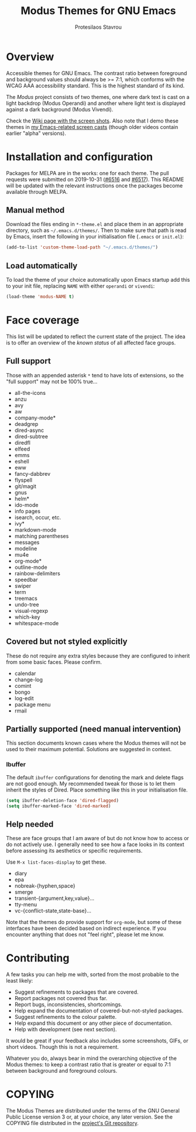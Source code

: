 #+TITLE: Modus Themes for GNU Emacs
#+AUTHOR: Protesilaos Stavrou
#+EMAIL: public@protesilaos.com

* Overview

Accessible themes for GNU Emacs.  The contrast ratio between foreground
and background values should always be >= 7:1, which conforms with the
WCAG AAA accessibility standard.  This is the highest standard of its
kind.

The /Modus/ project consists of two themes, one where dark text is cast
on a light backdrop (Modus Operandi) and another where light text is
displayed against a dark background (Modus Vivendi).

Check the [[https://gitlab.com/protesilaos/modus-themes/wikis/Screenshots][Wiki page with the screen shots]].  Also note that I demo these
themes in [[https://protesilaos.com/code-casts][my Emacs-related screen casts]] (though older videos contain
earlier "alpha" versions).

* Installation and configuration

Packages for MELPA are in the works: one for each theme.  The pull
requests were submitted on 2019-10-31 ([[https://github.com/melpa/melpa/pull/6516][#6516]] and [[https://github.com/melpa/melpa/pull/6517][#6517]]).  This README
will be updated with the relevant instructions once the packages become
available through MELPA.

** Manual method

Download the files ending in =*-theme.el= and place them in an
appropriate directory, such as =~/.emacs.d/themes/=.  Then to make sure
that path is read by Emacs, insert the following in your initialisation
file (=.emacs= or =init.el=):

#+BEGIN_SRC emacs-lisp
(add-to-list 'custom-theme-load-path "~/.emacs.d/themes/")
#+END_SRC

** Load automatically

To load the theme of your choice automatically upon Emacs startup add
this to your init file, replacing =NAME= with either =operandi= or
=vivendi=:

#+BEGIN_SRC emacs-lisp
(load-theme 'modus-NAME t)
#+END_SRC

* Face coverage

This list will be updated to reflect the current state of the project.
The idea is to offer an overview of the /known status/ of all affected
face groups.

** Full support

Those with an appended asterisk =*= tend to have lots of extensions, so
the "full support" may not be 100% true…

+ all-the-icons
+ anzu
+ avy
+ aw
+ company-mode*
+ deadgrep
+ dired-async
+ dired-subtree
+ diredfl
+ elfeed
+ emms
+ eshell
+ eww
+ fancy-dabbrev
+ flyspell
+ git/magit
+ gnus
+ helm*
+ ido-mode
+ info pages
+ isearch, occur, etc.
+ ivy*
+ markdown-mode
+ matching parentheses
+ messages
+ modeline
+ mu4e
+ org-mode*
+ outline-mode
+ rainbow-delimiters
+ speedbar
+ swiper
+ term
+ treemacs
+ undo-tree
+ visual-regexp
+ which-key
+ whitespace-mode

** Covered but not styled explicitly

These do not require any extra styles because they are configured to
inherit from some basic faces.  Please confirm.

+ calendar
+ change-log
+ comint
+ bongo
+ log-edit
+ package menu
+ rmail

** Partially supported (need manual intervention)

This section documents known cases where the Modus themes will not be
used to their maximum potential.  Solutions are suggested in context.

*** Ibuffer

The default =ibuffer= configurations for denoting the mark and delete
flags are not good enough.  My recommended tweak for those is to let
them inherit the styles of Dired.  Place something like this in your
initialisation file.

#+BEGIN_SRC emacs-lisp
(setq ibuffer-deletion-face 'dired-flagged)
(setq ibuffer-marked-face 'dired-marked)
#+END_SRC

** Help needed

These are face groups that I am aware of but do not know how to access
or do not actively use.  I generally need to see how a face looks in its
context before assessing its aesthetics or specific requirements.

Use =M-x list-faces-display= to get these.

+ diary
+ epa
+ nobreak-{hyphen,space}
+ smerge
+ transient-{argument,key,value}…
+ tty-menu
+ vc-{conflict-state,state-base}…

Note that the themes do provide support for =org-mode=, but some of
these interfaces have been decided based on indirect experience.  If you
encounter anything that does not "feel right", please let me know.

* Contributing

A few tasks you can help me with, sorted from the most probable to the
least likely:

+ Suggest refinements to packages that are covered.
+ Report packages not covered thus far.
+ Report bugs, inconsistencies, shortcomings.
+ Help expand the documentation of covered-but-not-styled packages.
+ Suggest refinements to the colour palette.
+ Help expand this document or any other piece of documentation.
+ Help with development (see next section).

It would be great if your feedback also includes some screenshots, GIFs,
or short videos.  Though this is not a requirement.

Whatever you do, always bear in mind the overarching objective of the
Modus themes: to keep a contrast ratio that is greater or equal to 7:1
between background and foreground colours.

* COPYING

The Modus Themes are distributed under the terms of the GNU General
Public License version 3 or, at your choice, any later version.  See the
COPYING file distributed in the [[https://gitlab.com/protesilaos/modus-themes][project's Git repository]].

